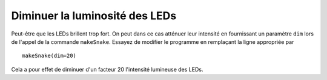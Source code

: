 Diminuer la luminosité des LEDs
===============================

Peut-être que les LEDs brillent trop fort. On peut dans ce cas atténuer
leur intensité en fournissant un paramètre ``dim`` lors de l'appel de la
commande ``makeSnake``. Essayez de modifier le programme en remplaçant
la ligne appropriée par

::

    makeSnake(dim=20)

Cela a pour effet de diminuer d'un facteur 20 l'intensité lumineuse des
LEDs.

..  reveal:: reveal-dim-led-intensity-solution
    :showtitle: Afficher la solution
    :hidetitle: Cacher la solution

    ..  code-block:: python
        :emphasize-lines: 3

        from oxosnake import * 

        makeSnake(dim=20)

        forward()
        forward()
        right(90)
        forward(2)
